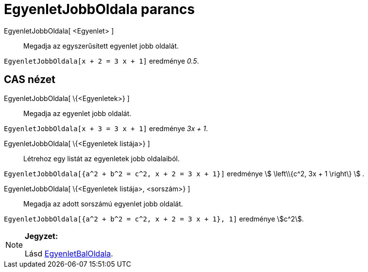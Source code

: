 = EgyenletJobbOldala parancs
:page-en: commands/RightSide
ifdef::env-github[:imagesdir: /hu/modules/ROOT/assets/images]

EgyenletJobbOldala[ <Egyenlet> ]::
  Megadja az egyszerűsített egyenlet jobb oldalát.

[EXAMPLE]
====

`++ EgyenletJobbOldala[x + 2 = 3 x + 1]++` eredménye _0.5_.

====

== CAS nézet

EgyenletJobbOldala[ \{<Egyenletek>} ]::
  Megadja az egyenlet jobb oldalát.

[EXAMPLE]
====

`++ EgyenletJobbOldala[x + 3 = 3 x + 1]++` eredménye _3x + 1_.

====

EgyenletJobbOldala[ \{<Egyenletek listája>} ]::
  Létrehoz egy listát az egyenletek jobb oldalaiból.

[EXAMPLE]
====

`++ EgyenletJobbOldala[{a^2 + b^2 = c^2, x + 2 = 3 x + 1}]++` eredménye stem:[ \left\\{c^2, 3x + 1 \right\} ] .

====

EgyenletJobbOldala[ \{<Egyenletek listája>, <sorszám>} ]::
  Megadja az adott sorszámú egyenlet jobb oldalát.

[EXAMPLE]
====

`++ EgyenletJobbOldala[{a^2 + b^2 = c^2, x + 2 = 3 x + 1}, 1]++` eredménye stem:[c^2].

====

[NOTE]
====

*Jegyzet:*

Lásd xref:/commands/EgyenletBalOldala.adoc[EgyenletBalOldala].

====
